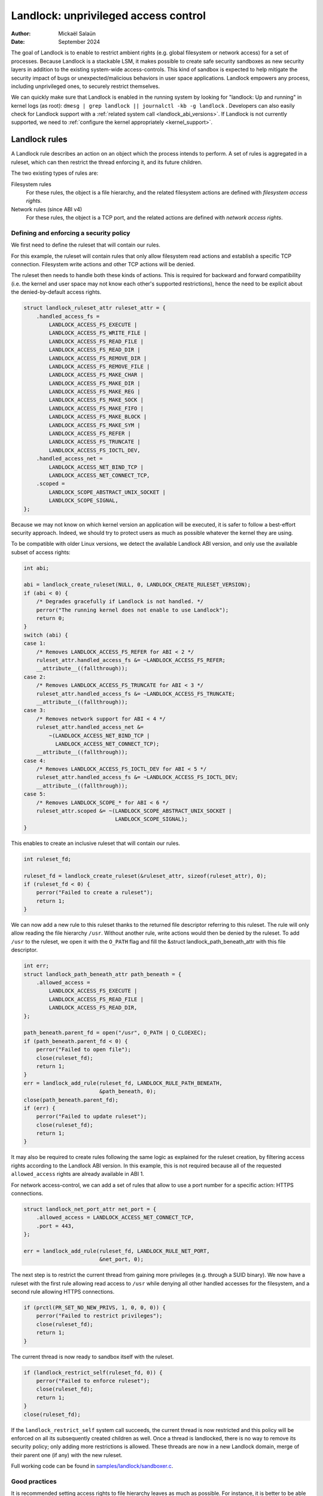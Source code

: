 .. SPDX-License-Identifier: GPL-2.0
.. Copyright © 2017-2020 Mickaël Salaün <mic@digikod.net>
.. Copyright © 2019-2020 ANSSI
.. Copyright © 2021-2022 Microsoft Corporation

=====================================
Landlock: unprivileged access control
=====================================

:Author: Mickaël Salaün
:Date: September 2024

The goal of Landlock is to enable to restrict ambient rights (e.g. global
filesystem or network access) for a set of processes.  Because Landlock
is a stackable LSM, it makes possible to create safe security sandboxes as new
security layers in addition to the existing system-wide access-controls. This
kind of sandbox is expected to help mitigate the security impact of bugs or
unexpected/malicious behaviors in user space applications.  Landlock empowers
any process, including unprivileged ones, to securely restrict themselves.

We can quickly make sure that Landlock is enabled in the running system by
looking for "landlock: Up and running" in kernel logs (as root):
``dmesg | grep landlock || journalctl -kb -g landlock`` .
Developers can also easily check for Landlock support with a
:ref:`related system call <landlock_abi_versions>`.
If Landlock is not currently supported, we need to
:ref:`configure the kernel appropriately <kernel_support>`.

Landlock rules
==============

A Landlock rule describes an action on an object which the process intends to
perform.  A set of rules is aggregated in a ruleset, which can then restrict
the thread enforcing it, and its future children.

The two existing types of rules are:

Filesystem rules
    For these rules, the object is a file hierarchy,
    and the related filesystem actions are defined with
    `filesystem access rights`.

Network rules (since ABI v4)
    For these rules, the object is a TCP port,
    and the related actions are defined with `network access rights`.

Defining and enforcing a security policy
----------------------------------------

We first need to define the ruleset that will contain our rules.

For this example, the ruleset will contain rules that only allow filesystem
read actions and establish a specific TCP connection. Filesystem write
actions and other TCP actions will be denied.

The ruleset then needs to handle both these kinds of actions.  This is
required for backward and forward compatibility (i.e. the kernel and user
space may not know each other's supported restrictions), hence the need
to be explicit about the denied-by-default access rights.

.. code-block:: c

    struct landlock_ruleset_attr ruleset_attr = {
        .handled_access_fs =
            LANDLOCK_ACCESS_FS_EXECUTE |
            LANDLOCK_ACCESS_FS_WRITE_FILE |
            LANDLOCK_ACCESS_FS_READ_FILE |
            LANDLOCK_ACCESS_FS_READ_DIR |
            LANDLOCK_ACCESS_FS_REMOVE_DIR |
            LANDLOCK_ACCESS_FS_REMOVE_FILE |
            LANDLOCK_ACCESS_FS_MAKE_CHAR |
            LANDLOCK_ACCESS_FS_MAKE_DIR |
            LANDLOCK_ACCESS_FS_MAKE_REG |
            LANDLOCK_ACCESS_FS_MAKE_SOCK |
            LANDLOCK_ACCESS_FS_MAKE_FIFO |
            LANDLOCK_ACCESS_FS_MAKE_BLOCK |
            LANDLOCK_ACCESS_FS_MAKE_SYM |
            LANDLOCK_ACCESS_FS_REFER |
            LANDLOCK_ACCESS_FS_TRUNCATE |
            LANDLOCK_ACCESS_FS_IOCTL_DEV,
        .handled_access_net =
            LANDLOCK_ACCESS_NET_BIND_TCP |
            LANDLOCK_ACCESS_NET_CONNECT_TCP,
        .scoped =
            LANDLOCK_SCOPE_ABSTRACT_UNIX_SOCKET |
            LANDLOCK_SCOPE_SIGNAL,
    };

Because we may not know on which kernel version an application will be
executed, it is safer to follow a best-effort security approach.  Indeed, we
should try to protect users as much as possible whatever the kernel they are
using.

To be compatible with older Linux versions, we detect the available Landlock ABI
version, and only use the available subset of access rights:

.. code-block:: c

    int abi;

    abi = landlock_create_ruleset(NULL, 0, LANDLOCK_CREATE_RULESET_VERSION);
    if (abi < 0) {
        /* Degrades gracefully if Landlock is not handled. */
        perror("The running kernel does not enable to use Landlock");
        return 0;
    }
    switch (abi) {
    case 1:
        /* Removes LANDLOCK_ACCESS_FS_REFER for ABI < 2 */
        ruleset_attr.handled_access_fs &= ~LANDLOCK_ACCESS_FS_REFER;
        __attribute__((fallthrough));
    case 2:
        /* Removes LANDLOCK_ACCESS_FS_TRUNCATE for ABI < 3 */
        ruleset_attr.handled_access_fs &= ~LANDLOCK_ACCESS_FS_TRUNCATE;
        __attribute__((fallthrough));
    case 3:
        /* Removes network support for ABI < 4 */
        ruleset_attr.handled_access_net &=
            ~(LANDLOCK_ACCESS_NET_BIND_TCP |
              LANDLOCK_ACCESS_NET_CONNECT_TCP);
        __attribute__((fallthrough));
    case 4:
        /* Removes LANDLOCK_ACCESS_FS_IOCTL_DEV for ABI < 5 */
        ruleset_attr.handled_access_fs &= ~LANDLOCK_ACCESS_FS_IOCTL_DEV;
        __attribute__((fallthrough));
    case 5:
        /* Removes LANDLOCK_SCOPE_* for ABI < 6 */
        ruleset_attr.scoped &= ~(LANDLOCK_SCOPE_ABSTRACT_UNIX_SOCKET |
                                 LANDLOCK_SCOPE_SIGNAL);
    }

This enables to create an inclusive ruleset that will contain our rules.

.. code-block:: c

    int ruleset_fd;

    ruleset_fd = landlock_create_ruleset(&ruleset_attr, sizeof(ruleset_attr), 0);
    if (ruleset_fd < 0) {
        perror("Failed to create a ruleset");
        return 1;
    }

We can now add a new rule to this ruleset thanks to the returned file
descriptor referring to this ruleset.  The rule will only allow reading the
file hierarchy ``/usr``.  Without another rule, write actions would then be
denied by the ruleset.  To add ``/usr`` to the ruleset, we open it with the
``O_PATH`` flag and fill the &struct landlock_path_beneath_attr with this file
descriptor.

.. code-block:: c

    int err;
    struct landlock_path_beneath_attr path_beneath = {
        .allowed_access =
            LANDLOCK_ACCESS_FS_EXECUTE |
            LANDLOCK_ACCESS_FS_READ_FILE |
            LANDLOCK_ACCESS_FS_READ_DIR,
    };

    path_beneath.parent_fd = open("/usr", O_PATH | O_CLOEXEC);
    if (path_beneath.parent_fd < 0) {
        perror("Failed to open file");
        close(ruleset_fd);
        return 1;
    }
    err = landlock_add_rule(ruleset_fd, LANDLOCK_RULE_PATH_BENEATH,
                            &path_beneath, 0);
    close(path_beneath.parent_fd);
    if (err) {
        perror("Failed to update ruleset");
        close(ruleset_fd);
        return 1;
    }

It may also be required to create rules following the same logic as explained
for the ruleset creation, by filtering access rights according to the Landlock
ABI version.  In this example, this is not required because all of the requested
``allowed_access`` rights are already available in ABI 1.

For network access-control, we can add a set of rules that allow to use a port
number for a specific action: HTTPS connections.

.. code-block:: c

    struct landlock_net_port_attr net_port = {
        .allowed_access = LANDLOCK_ACCESS_NET_CONNECT_TCP,
        .port = 443,
    };

    err = landlock_add_rule(ruleset_fd, LANDLOCK_RULE_NET_PORT,
                            &net_port, 0);

The next step is to restrict the current thread from gaining more privileges
(e.g. through a SUID binary).  We now have a ruleset with the first rule
allowing read access to ``/usr`` while denying all other handled accesses for
the filesystem, and a second rule allowing HTTPS connections.

.. code-block:: c

    if (prctl(PR_SET_NO_NEW_PRIVS, 1, 0, 0, 0)) {
        perror("Failed to restrict privileges");
        close(ruleset_fd);
        return 1;
    }

The current thread is now ready to sandbox itself with the ruleset.

.. code-block:: c

    if (landlock_restrict_self(ruleset_fd, 0)) {
        perror("Failed to enforce ruleset");
        close(ruleset_fd);
        return 1;
    }
    close(ruleset_fd);

If the ``landlock_restrict_self`` system call succeeds, the current thread is
now restricted and this policy will be enforced on all its subsequently created
children as well.  Once a thread is landlocked, there is no way to remove its
security policy; only adding more restrictions is allowed.  These threads are
now in a new Landlock domain, merge of their parent one (if any) with the new
ruleset.

Full working code can be found in `samples/landlock/sandboxer.c`_.

Good practices
--------------

It is recommended setting access rights to file hierarchy leaves as much as
possible.  For instance, it is better to be able to have ``~/doc/`` as a
read-only hierarchy and ``~/tmp/`` as a read-write hierarchy, compared to
``~/`` as a read-only hierarchy and ``~/tmp/`` as a read-write hierarchy.
Following this good practice leads to self-sufficient hierarchies that do not
depend on their location (i.e. parent directories).  This is particularly
relevant when we want to allow linking or renaming.  Indeed, having consistent
access rights per directory enables to change the location of such directory
without relying on the destination directory access rights (except those that
are required for this operation, see ``LANDLOCK_ACCESS_FS_REFER``
documentation).

Having self-sufficient hierarchies also helps to tighten the required access
rights to the minimal set of data.  This also helps avoid sinkhole directories,
i.e.  directories where data can be linked to but not linked from.  However,
this depends on data organization, which might not be controlled by developers.
In this case, granting read-write access to ``~/tmp/``, instead of write-only
access, would potentially allow to move ``~/tmp/`` to a non-readable directory
and still keep the ability to list the content of ``~/tmp/``.

Layers of file path access rights
---------------------------------

Each time a thread enforces a ruleset on itself, it updates its Landlock domain
with a new layer of policy.  Indeed, this complementary policy is stacked with
the potentially other rulesets already restricting this thread.  A sandboxed
thread can then safely add more constraints to itself with a new enforced
ruleset.

One policy layer grants access to a file path if at least one of its rules
encountered on the path grants the access.  A sandboxed thread can only access
a file path if all its enforced policy layers grant the access as well as all
the other system access controls (e.g. filesystem DAC, other LSM policies,
etc.).

Bind mounts and OverlayFS
-------------------------

Landlock enables to restrict access to file hierarchies, which means that these
access rights can be propagated with bind mounts (cf.
Documentation/filesystems/sharedsubtree.rst) but not with
Documentation/filesystems/overlayfs.rst.

A bind mount mirrors a source file hierarchy to a destination.  The destination
hierarchy is then composed of the exact same files, on which Landlock rules can
be tied, either via the source or the destination path.  These rules restrict
access when they are encountered on a path, which means that they can restrict
access to multiple file hierarchies at the same time, whether these hierarchies
are the result of bind mounts or not.

An OverlayFS mount point consists of upper and lower layers.  These layers are
combined in a merge directory, result of the mount point.  This merge hierarchy
may include files from the upper and lower layers, but modifications performed
on the merge hierarchy only reflects on the upper layer.  From a Landlock
policy point of view, each OverlayFS layers and merge hierarchies are
standalone and contains their own set of files and directories, which is
different from bind mounts.  A policy restricting an OverlayFS layer will not
restrict the resulted merged hierarchy, and vice versa.  Landlock users should
then only think about file hierarchies they want to allow access to, regardless
of the underlying filesystem.

Inheritance
-----------

Every new thread resulting from a :manpage:`clone(2)` inherits Landlock domain
restrictions from its parent.  This is similar to the seccomp inheritance (cf.
Documentation/userspace-api/seccomp_filter.rst) or any other LSM dealing with
task's :manpage:`credentials(7)`.  For instance, one process's thread may apply
Landlock rules to itself, but they will not be automatically applied to other
sibling threads (unlike POSIX thread credential changes, cf.
:manpage:`nptl(7)`).

When a thread sandboxes itself, we have the guarantee that the related security
policy will stay enforced on all this thread's descendants.  This allows
creating standalone and modular security policies per application, which will
automatically be composed between themselves according to their runtime parent
policies.

Ptrace restrictions
-------------------

A sandboxed process has less privileges than a non-sandboxed process and must
then be subject to additional restrictions when manipulating another process.
To be allowed to use :manpage:`ptrace(2)` and related syscalls on a target
process, a sandboxed process should have a subset of the target process rules,
which means the tracee must be in a sub-domain of the tracer.

IPC scoping
-----------

Similar to the implicit `Ptrace restrictions`_, we may want to further restrict
interactions between sandboxes. Each Landlock domain can be explicitly scoped
for a set of actions by specifying it on a ruleset.  For example, if a
sandboxed process should not be able to :manpage:`connect(2)` to a
non-sandboxed process through abstract :manpage:`unix(7)` sockets, we can
specify such restriction with ``LANDLOCK_SCOPE_ABSTRACT_UNIX_SOCKET``.
Moreover, if a sandboxed process should not be able to send a signal to a
non-sandboxed process, we can specify this restriction with
``LANDLOCK_SCOPE_SIGNAL``.

A sandboxed process can connect to a non-sandboxed process when its domain is
not scoped. If a process's domain is scoped, it can only connect to sockets
created by processes in the same scope.
Moreover, If a process is scoped to send signal to a non-scoped process, it can
only send signals to processes in the same scope.

A connected datagram socket behaves like a stream socket when its domain is
scoped, meaning if the domain is scoped after the socket is connected , it can
still :manpage:`send(2)` data just like a stream socket.  However, in the same
scenario, a non-connected datagram socket cannot send data (with
:manpage:`sendto(2)`) outside its scope.

A process with a scoped domain can inherit a socket created by a non-scoped
process. The process cannot connect to this socket since it has a scoped
domain.

IPC scoping does not support exceptions, so if a domain is scoped, no rules can
be added to allow access to resources or processes outside of the scope.

Truncating files
----------------

The operations covered by ``LANDLOCK_ACCESS_FS_WRITE_FILE`` and
``LANDLOCK_ACCESS_FS_TRUNCATE`` both change the contents of a file and sometimes
overlap in non-intuitive ways.  It is recommended to always specify both of
these together.

A particularly surprising example is :manpage:`creat(2)`.  The name suggests
that this system call requires the rights to create and write files.  However,
it also requires the truncate right if an existing file under the same name is
already present.

It should also be noted that truncating files does not require the
``LANDLOCK_ACCESS_FS_WRITE_FILE`` right.  Apart from the :manpage:`truncate(2)`
system call, this can also be done through :manpage:`open(2)` with the flags
``O_RDONLY | O_TRUNC``.

The truncate right is associated with the opened file (see below).

Rights associated with file descriptors
---------------------------------------

When opening a file, the availability of the ``LANDLOCK_ACCESS_FS_TRUNCATE`` and
``LANDLOCK_ACCESS_FS_IOCTL_DEV`` rights is associated with the newly created
file descriptor and will be used for subsequent truncation and ioctl attempts
using :manpage:`ftruncate(2)` and :manpage:`ioctl(2)`.  The behavior is similar
to opening a file for reading or writing, where permissions are checked during
:manpage:`open(2)`, but not during the subsequent :manpage:`read(2)` and
:manpage:`write(2)` calls.

As a consequence, it is possible that a process has multiple open file
descriptors referring to the same file, but Landlock enforces different things
when operating with these file descriptors.  This can happen when a Landlock
ruleset gets enforced and the process keeps file descriptors which were opened
both before and after the enforcement.  It is also possible to pass such file
descriptors between processes, keeping their Landlock properties, even when some
of the involved processes do not have an enforced Landlock ruleset.

Compatibility
=============

Backward and forward compatibility
----------------------------------

Landlock is designed to be compatible with past and future versions of the
kernel.  This is achieved thanks to the system call attributes and the
associated bitflags, particularly the ruleset's ``handled_access_fs``.  Making
handled access right explicit enables the kernel and user space to have a clear
contract with each other.  This is required to make sure sandboxing will not
get stricter with a system update, which could break applications.

Developers can subscribe to the `Landlock mailing list
<https://subspace.kernel.org/lists.linux.dev.html>`_ to knowingly update and
test their applications with the latest available features.  In the interest of
users, and because they may use different kernel versions, it is strongly
encouraged to follow a best-effort security approach by checking the Landlock
ABI version at runtime and only enforcing the supported features.

.. _landlock_abi_versions:

Landlock ABI versions
---------------------

The Landlock ABI version can be read with the sys_landlock_create_ruleset()
system call:

.. code-block:: c

    int abi;

    abi = landlock_create_ruleset(NULL, 0, LANDLOCK_CREATE_RULESET_VERSION);
    if (abi < 0) {
        switch (errno) {
        case ENOSYS:
            printf("Landlock is not supported by the current kernel.\n");
            break;
        case EOPNOTSUPP:
            printf("Landlock is currently disabled.\n");
            break;
        }
        return 0;
    }
    if (abi >= 2) {
        printf("Landlock supports LANDLOCK_ACCESS_FS_REFER.\n");
    }

The following kernel interfaces are implicitly supported by the first ABI
version.  Features only supported from a specific version are explicitly marked
as such.

Kernel interface
================

Access rights
-------------

.. kernel-doc:: include/uapi/linux/landlock.h
    :identifiers: fs_access net_access scope

Creating a new ruleset
----------------------

.. kernel-doc:: security/landlock/syscalls.c
    :identifiers: sys_landlock_create_ruleset

.. kernel-doc:: include/uapi/linux/landlock.h
    :identifiers: landlock_ruleset_attr

Extending a ruleset
-------------------

.. kernel-doc:: security/landlock/syscalls.c
    :identifiers: sys_landlock_add_rule

.. kernel-doc:: include/uapi/linux/landlock.h
    :identifiers: landlock_rule_type landlock_path_beneath_attr
                  landlock_net_port_attr

Enforcing a ruleset
-------------------

.. kernel-doc:: security/landlock/syscalls.c
    :identifiers: sys_landlock_restrict_self

Current limitations
===================

Filesystem topology modification
--------------------------------

Threads sandboxed with filesystem restrictions cannot modify filesystem
topology, whether via :manpage:`mount(2)` or :manpage:`pivot_root(2)`.
However, :manpage:`chroot(2)` calls are not denied.

Special filesystems
-------------------

Access to regular files and directories can be restricted by Landlock,
according to the handled accesses of a ruleset.  However, files that do not
come from a user-visible filesystem (e.g. pipe, socket), but can still be
accessed through ``/proc/<pid>/fd/*``, cannot currently be explicitly
restricted.  Likewise, some special kernel filesystems such as nsfs, which can
be accessed through ``/proc/<pid>/ns/*``, cannot currently be explicitly
restricted.  However, thanks to the `ptrace restrictions`_, access to such
sensitive ``/proc`` files are automatically restricted according to domain
hierarchies.  Future Landlock evolutions could still enable to explicitly
restrict such paths with dedicated ruleset flags.

Ruleset layers
--------------

There is a limit of 16 layers of stacked rulesets.  This can be an issue for a
task willing to enforce a new ruleset in complement to its 16 inherited
rulesets.  Once this limit is reached, sys_landlock_restrict_self() returns
E2BIG.  It is then strongly suggested to carefully build rulesets once in the
life of a thread, especially for applications able to launch other applications
that may also want to sandbox themselves (e.g. shells, container managers,
etc.).

Memory usage
------------

Kernel memory allocated to create rulesets is accounted and can be restricted
by the Documentation/admin-guide/cgroup-v1/memory.rst.

IOCTL support
-------------

The ``LANDLOCK_ACCESS_FS_IOCTL_DEV`` right restricts the use of
:manpage:`ioctl(2)`, but it only applies to *newly opened* device files.  This
means specifically that pre-existing file descriptors like stdin, stdout and
stderr are unaffected.

Users should be aware that TTY devices have traditionally permitted to control
other processes on the same TTY through the ``TIOCSTI`` and ``TIOCLINUX`` IOCTL
commands.  Both of these require ``CAP_SYS_ADMIN`` on modern Linux systems, but
the behavior is configurable for ``TIOCSTI``.

On older systems, it is therefore recommended to close inherited TTY file
descriptors, or to reopen them from ``/proc/self/fd/*`` without the
``LANDLOCK_ACCESS_FS_IOCTL_DEV`` right, if possible.

Landlock's IOCTL support is coarse-grained at the moment, but may become more
fine-grained in the future.  Until then, users are advised to establish the
guarantees that they need through the file hierarchy, by only allowing the
``LANDLOCK_ACCESS_FS_IOCTL_DEV`` right on files where it is really required.

Previous limitations
====================

File renaming and linking (ABI < 2)
-----------------------------------

Because Landlock targets unprivileged access controls, it needs to properly
handle composition of rules.  Such property also implies rules nesting.
Properly handling multiple layers of rulesets, each one of them able to
restrict access to files, also implies inheritance of the ruleset restrictions
from a parent to its hierarchy.  Because files are identified and restricted by
their hierarchy, moving or linking a file from one directory to another implies
propagation of the hierarchy constraints, or restriction of these actions
according to the potentially lost constraints.  To protect against privilege
escalations through renaming or linking, and for the sake of simplicity,
Landlock previously limited linking and renaming to the same directory.
Starting with the Landlock ABI version 2, it is now possible to securely
control renaming and linking thanks to the new ``LANDLOCK_ACCESS_FS_REFER``
access right.

File truncation (ABI < 3)
-------------------------

File truncation could not be denied before the third Landlock ABI, so it is
always allowed when using a kernel that only supports the first or second ABI.

Starting with the Landlock ABI version 3, it is now possible to securely control
truncation thanks to the new ``LANDLOCK_ACCESS_FS_TRUNCATE`` access right.

Network support (ABI < 4)
-------------------------

Starting with the Landlock ABI version 4, it is now possible to restrict TCP
bind and connect actions to only a set of allowed ports thanks to the new
``LANDLOCK_ACCESS_NET_BIND_TCP`` and ``LANDLOCK_ACCESS_NET_CONNECT_TCP``
access rights.

IOCTL (ABI < 5)
---------------

IOCTL operations could not be denied before the fifth Landlock ABI, so
:manpage:`ioctl(2)` is always allowed when using a kernel that only supports an
earlier ABI.

Starting with the Landlock ABI version 5, it is possible to restrict the use of
:manpage:`ioctl(2)` using the new ``LANDLOCK_ACCESS_FS_IOCTL_DEV`` right.

Abstract UNIX socket scoping (ABI < 6)
--------------------------------------

Starting with the Landlock ABI version 6, it is possible to restrict
connections to an abstract :manpage:`unix(7)` socket by setting
``LANDLOCK_SCOPE_ABSTRACT_UNIX_SOCKET`` to the ``scoped`` ruleset attribute.

Signal scoping (ABI < 6)
------------------------

Starting with the Landlock ABI version 6, it is possible to restrict
:manpage:`signal(7)` sending by setting ``LANDLOCK_SCOPE_SIGNAL`` to the
``scoped`` ruleset attribute.

.. _kernel_support:

Kernel support
==============

Build time configuration
------------------------

Landlock was first introduced in Linux 5.13 but it must be configured at build
time with ``CONFIG_SECURITY_LANDLOCK=y``.  Landlock must also be enabled at boot
time as the other security modules.  The list of security modules enabled by
default is set with ``CONFIG_LSM``.  The kernel configuration should then
contains ``CONFIG_LSM=landlock,[...]`` with ``[...]``  as the list of other
potentially useful security modules for the running system (see the
``CONFIG_LSM`` help).

Boot time configuration
-----------------------

If the running kernel does not have ``landlock`` in ``CONFIG_LSM``, then we can
enable Landlock by adding ``lsm=landlock,[...]`` to
Documentation/admin-guide/kernel-parameters.rst in the boot loader
configuration.

For example, if the current built-in configuration is:

.. code-block:: console

    $ zgrep -h "^CONFIG_LSM=" "/boot/config-$(uname -r)" /proc/config.gz 2>/dev/null
    CONFIG_LSM="lockdown,yama,integrity,apparmor"

...and if the cmdline doesn't contain ``landlock`` either:

.. code-block:: console

    $ sed -n 's/.*\(\<lsm=\S\+\).*/\1/p' /proc/cmdline
    lsm=lockdown,yama,integrity,apparmor

...we should configure the boot loader to set a cmdline extending the ``lsm``
list with the ``landlock,`` prefix::

  lsm=landlock,lockdown,yama,integrity,apparmor

After a reboot, we can check that Landlock is up and running by looking at
kernel logs:

.. code-block:: console

    # dmesg | grep landlock || journalctl -kb -g landlock
    [    0.000000] Command line: [...] lsm=landlock,lockdown,yama,integrity,apparmor
    [    0.000000] Kernel command line: [...] lsm=landlock,lockdown,yama,integrity,apparmor
    [    0.000000] LSM: initializing lsm=lockdown,capability,landlock,yama,integrity,apparmor
    [    0.000000] landlock: Up and running.

The kernel may be configured at build time to always load the ``lockdown`` and
``capability`` LSMs.  In that case, these LSMs will appear at the beginning of
the ``LSM: initializing`` log line as well, even if they are not configured in
the boot loader.

Network support
---------------

To be able to explicitly allow TCP operations (e.g., adding a network rule with
``LANDLOCK_ACCESS_NET_BIND_TCP``), the kernel must support TCP
(``CONFIG_INET=y``).  Otherwise, sys_landlock_add_rule() returns an
``EAFNOSUPPORT`` error, which can safely be ignored because this kind of TCP
operation is already not possible.

Questions and answers
=====================

What about user space sandbox managers?
---------------------------------------

Using user space process to enforce restrictions on kernel resources can lead
to race conditions or inconsistent evaluations (i.e. `Incorrect mirroring of
the OS code and state
<https://www.ndss-symposium.org/ndss2003/traps-and-pitfalls-practical-problems-system-call-interposition-based-security-tools/>`_).

What about namespaces and containers?
-------------------------------------

Namespaces can help create sandboxes but they are not designed for
access-control and then miss useful features for such use case (e.g. no
fine-grained restrictions).  Moreover, their complexity can lead to security
issues, especially when untrusted processes can manipulate them (cf.
`Controlling access to user namespaces <https://lwn.net/Articles/673597/>`_).

Additional documentation
========================

* Documentation/security/landlock.rst
* https://landlock.io

.. Links
.. _samples/landlock/sandboxer.c:
   https://git.kernel.org/pub/scm/linux/kernel/git/stable/linux.git/tree/samples/landlock/sandboxer.c
